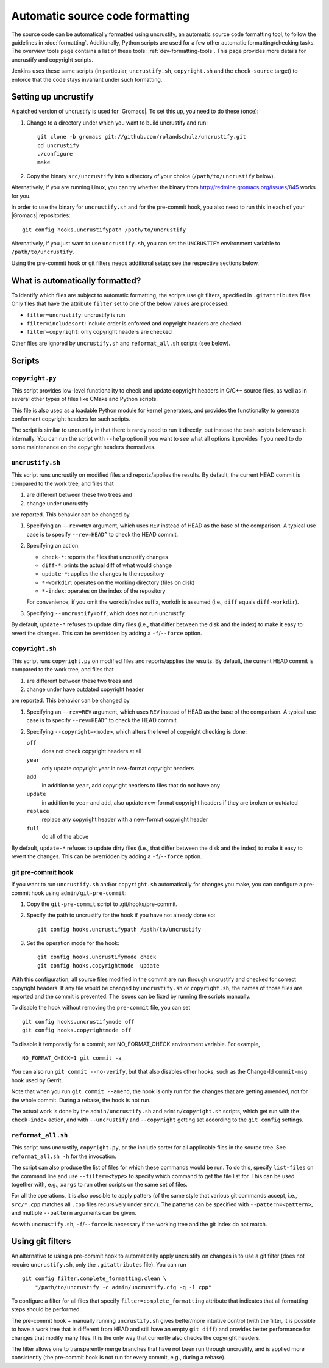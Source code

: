 .. _gmx-codeformatting:

Automatic source code formatting
================================

.. highlight:: bash

The source code can be automatically formatted using uncrustify, an automatic
source code formatting tool, to follow the guidelines in :doc:`formatting`.
Additionally, Python scripts are used for a few other automatic
formatting/checking tasks.  The overview tools page contains a list of these
tools: :ref:`dev-formatting-tools`.
This page provides more details for uncrustify and copyright scripts.

Jenkins uses these same scripts (in particular, ``uncrustify.sh``,
``copyright.sh`` and the ``check-source`` target) to enforce that
the code stays invariant under such formatting.

.. _gmx-uncrustify:

Setting up uncrustify
---------------------

A patched version of uncrustify is used for |Gromacs|.  To set this up, you need
to do these (once):

1. Change to a directory under which you want to build uncrustify and run::

     git clone -b gromacs git://github.com/rolandschulz/uncrustify.git
     cd uncrustify
     ./configure
     make

2. Copy the binary ``src/uncrustify`` into a directory of your choice
   (``/path/to/uncrustify`` below).

Alternatively, if you are running Linux, you can try whether the binary from
http://redmine.gromacs.org/issues/845 works for you.

In order to use the binary for ``uncrustify.sh`` and for the pre-commit hook, you
also need to run this in each of your |Gromacs| repositories::

  git config hooks.uncrustifypath /path/to/uncrustify

Alternatively, if you just want to use ``uncrustify.sh``, you can set the
``UNCRUSTIFY`` environment variable to ``/path/to/uncrustify``.

Using the pre-commit hook or git filters needs additional setup; see the
respective sections below.

What is automatically formatted?
--------------------------------

To identify which files are subject to automatic formatting, the scripts use
git filters, specified in ``.gitattributes`` files.  Only files that have the
attribute ``filter`` set to one of the below values are processed:

- ``filter=uncrustify``: uncrustify is run
- ``filter=includesort``: include order is enforced and copyright headers are
  checked
- ``filter=copyright``: only copyright headers are checked

Other files are ignored by ``uncrustify.sh`` and ``reformat_all.sh`` scripts (see
below).


Scripts
-------

``copyright.py``
^^^^^^^^^^^^^^^^

This script provides low-level functionality to check and update copyright
headers in C/C++ source files, as well as in several other types of files like
CMake and Python scripts.

This file is also used as a loadable Python module for kernel generators, and
provides the functionality to generate conformant copyright headers for such
scripts.

The script is similar to uncrustify in that there is rarely need to run it
directly, but instead the bash scripts below use it internally.  You can run
the script with ``--help`` option if you want to see what all options it provides
if you need to do some maintenance on the copyright headers themselves.

``uncrustify.sh``
^^^^^^^^^^^^^^^^^

This script runs uncrustify on modified files and reports/applies the results.
By default, the current HEAD commit is compared to the work tree,
and files that

1. are different between these two trees and
2. change under uncrustify

are reported.  This behavior can be changed by

1. Specifying an ``--rev=REV`` argument, which uses ``REV`` instead of HEAD as
   the base of the comparison.  A typical use case is to specify ``--rev=HEAD^``
   to check the HEAD commit.
2. Specifying an action:

   - ``check-*``:   reports the files that uncrustify changes
   - ``diff-*``:    prints the actual diff of what would change
   - ``update-*``:  applies the changes to the repository
   - ``*-workdir``: operates on the working directory (files on disk)
   - ``*-index``:   operates on the index of the repository

   For convenience, if you omit the workdir/index suffix, workdir is assumed
   (i.e., ``diff`` equals ``diff-workdir``).
3. Specifying ``--uncrustify=off``, which does not run uncrustify.

By default, ``update-*`` refuses to update dirty files (i.e., that differ
between the disk and the index) to make it easy to revert the changes.
This can be overridden by adding a ``-f``/``--force`` option.

``copyright.sh``
^^^^^^^^^^^^^^^^

This script runs ``copyright.py`` on modified files and reports/applies the results.
By default, the current HEAD commit is compared to the work tree,
and files that

1. are different between these two trees and
2. change under have outdated copyright header

are reported.  This behavior can be changed by

1. Specifying an ``--rev=REV`` argument, which uses ``REV`` instead of HEAD as
   the base of the comparison.  A typical use case is to specify ``--rev=HEAD^``
   to check the HEAD commit.
2. Specifying ``--copyright=<mode>``, which alters the level of copyright
   checking is done:

   ``off``
     does not check copyright headers at all
   ``year``
     only update copyright year in new-format copyright headers
   ``add``
     in addition to ``year``, add copyright headers to files that do not
     have any
   ``update``
     in addition to ``year`` and ``add``, also update new-format copyright
     headers if they are broken or outdated
   ``replace``
     replace any copyright header with a new-format copyright header
   ``full``
     do all of the above

By default, ``update-*`` refuses to update dirty files (i.e., that differ
between the disk and the index) to make it easy to revert the changes.
This can be overridden by adding a ``-f``/``--force`` option.

git pre-commit hook
^^^^^^^^^^^^^^^^^^^

If you want to run ``uncrustify.sh`` and/or ``copyright.sh``
automatically for changes you make, you can
configure a pre-commit hook using ``admin/git-pre-commit``:

1. Copy the ``git-pre-commit`` script to .git/hooks/pre-commit.
2. Specify the path to uncrustify for the hook if you have not already done
   so::

     git config hooks.uncrustifypath /path/to/uncrustify

3. Set the operation mode for the hook::

     git config hooks.uncrustifymode check
     git config hooks.copyrightmode  update

With this configuration, all source files modified in the commit are run
through uncrustify and checked for correct copyright headers.
If any file would be changed by ``uncrustify.sh`` or ``copyright.sh``,
the names of those files are reported and the commit is prevented.
The issues can be fixed by running the scripts manually.

To disable the hook without removing the ``pre-commit`` file, you can set ::

  git config hooks.uncrustifymode off
  git config hooks.copyrightmode off

To disable it temporarily for a commit, set NO_FORMAT_CHECK environment
variable.  For example, ::

    NO_FORMAT_CHECK=1 git commit -a

You can also run ``git commit --no-verify``, but that also disables other hooks,
such as the Change-Id ``commit-msg`` hook used by Gerrit.

Note that when you run ``git commit --amend``, the hook is only run for the
changes that are getting amended, not for the whole commit.  During a rebase,
the hook is not run.

The actual work is done by the ``admin/uncrustify.sh`` and ``admin/copyright.sh``
scripts, which get run with the ``check-index`` action, and with ``--uncrustify``
and ``--copyright`` getting set according to the ``git config`` settings.

``reformat_all.sh``
^^^^^^^^^^^^^^^^^^^

This script runs uncrustify, ``copyright.py``, or the include sorter for all
applicable files in the source tree.  See ``reformat_all.sh -h`` for the
invocation.

The script can also produce the list of files for which these commands would be
run.  To do this, specify ``list-files`` on the command line and use
``--filter=<type>`` to specify which command to get the file list for.  This can
be used together with, e.g., ``xargs`` to run other scripts on the same set of
files.

For all the operations, it is also possible to apply patters (of the same style
that various git commands accept, i.e., ``src/*.cpp`` matches all ``.cpp`` files
recursively under ``src/``).  The patterns can be specified with
``--pattern=<pattern>``, and multiple ``--pattern`` arguments can be given.

As with ``uncrustify.sh``, ``-f``/``--force`` is necessary if the working tree and
the git index do not match.


Using git filters
-----------------

An alternative to using a pre-commit hook to automatically apply uncrustify on
changes is to use a git filter (does not require ``uncrustify.sh``, only the
``.gitattributes`` file).  You can run ::

  git config filter.complete_formatting.clean \
      "/path/to/uncrustify -c admin/uncrustify.cfg -q -l cpp"

To configure a filter for all files that specify ``filter=complete_formatting`` attribute
that indicates that all formatting steps should be performed.

The pre-commit hook + manually running ``uncrustify.sh`` gives better/more
intuitive control (with the filter, it is possible to have a work tree that is
different from HEAD and still have an empty ``git diff``) and provides better
performance for changes that modify many files.  It is the only way that
currently also checks the copyright headers.

The filter allows one to transparently merge branches that have not been run
through uncrustify, and is applied more consistently (the pre-commit hook is
not run for every commit, e.g., during a rebase).
